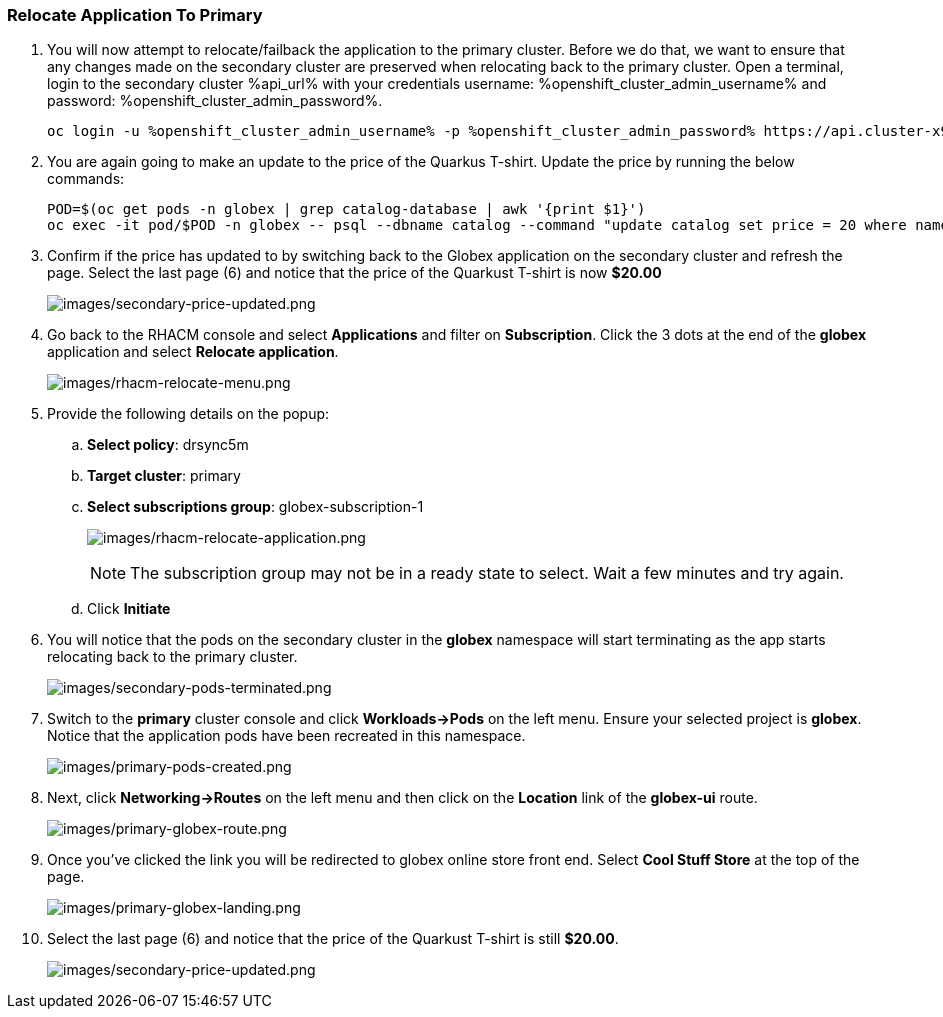 :guid: %guid%,
:openshift_cluster_console_url: %openshift_cluster_console_url%,
:openshift_cluster_admin_username: %openshift_cluster_admin_username%,
:openshift_cluster_admin_password: %openshift_cluster_admin_password%,

=== Relocate Application To Primary

[arabic]
. You will now attempt to relocate/failback the application to the primary cluster.  Before we do that, we want to ensure that any changes made on the secondary cluster are preserved when relocating back to the primary cluster. Open a terminal, login to the secondary cluster %api_url% with your credentials username: %openshift_cluster_admin_username% and password: %openshift_cluster_admin_password%.
+
[source, bash]
----
oc login -u %openshift_cluster_admin_username% -p %openshift_cluster_admin_password% https://api.cluster-x9sc5-2.sandbox2623.opentlc.com
----
+
. You are again going to make an update to the price of the Quarkus T-shirt.  Update the price by running the below commands:
+
[source, bash]
----
POD=$(oc get pods -n globex | grep catalog-database | awk '{print $1}')
oc exec -it pod/$POD -n globex -- psql --dbname catalog --command "update catalog set price = 20 where name = 'Quarkus T-shirt';"
----
+
. Confirm if the price has updated to by switching back to the Globex application on the secondary cluster and refresh the page.  Select the last page (6) and notice that the price of the Quarkust T-shirt is now *$20.00*
+
image:images/secondary-price-updated.png[images/secondary-price-updated.png]
+
. Go back to the RHACM console and select *Applications* and filter on *Subscription*.  Click the 3 dots at the end of the *globex* application and select *Relocate application*.
+
image:images/rhacm-relocate-menu.png[images/rhacm-relocate-menu.png]
+
. Provide the following details on the popup:
.. *Select policy*: drsync5m
.. *Target cluster*: primary
.. *Select subscriptions group*: globex-subscription-1
+
image:images/rhacm-relocate-application.png[images/rhacm-relocate-application.png]
+
NOTE: The subscription group may not be in a ready state to select.  Wait a few minutes and try again.
.. Click *Initiate*
. You will notice that the pods on the secondary cluster in the *globex* namespace will start terminating as the app starts relocating back to the primary cluster.
+
image:images/secondary-pods-terminated.png[images/secondary-pods-terminated.png]
+
. Switch to the *primary* cluster console and click *Workloads->Pods* on the left menu.  Ensure your selected project is *globex*.  Notice that the application pods have been recreated in this namespace.
+
image:images/primary-pods-created.png[images/primary-pods-created.png]
+
. Next, click *Networking->Routes* on the left menu and then click on the *Location* link of the *globex-ui* route.
+
image:images/primary-globex-route.png[images/primary-globex-route.png]
+
. Once you've clicked the link you will be redirected to globex online store front end.  Select *Cool Stuff Store* at the top of the page.
+
image:images/primary-globex-landing.png[images/primary-globex-landing.png]
+
. Select the last page (6) and notice that the price of the Quarkust T-shirt is still *$20.00*.
+
image:images/secondary-price-updated.png[images/secondary-price-updated.png]

